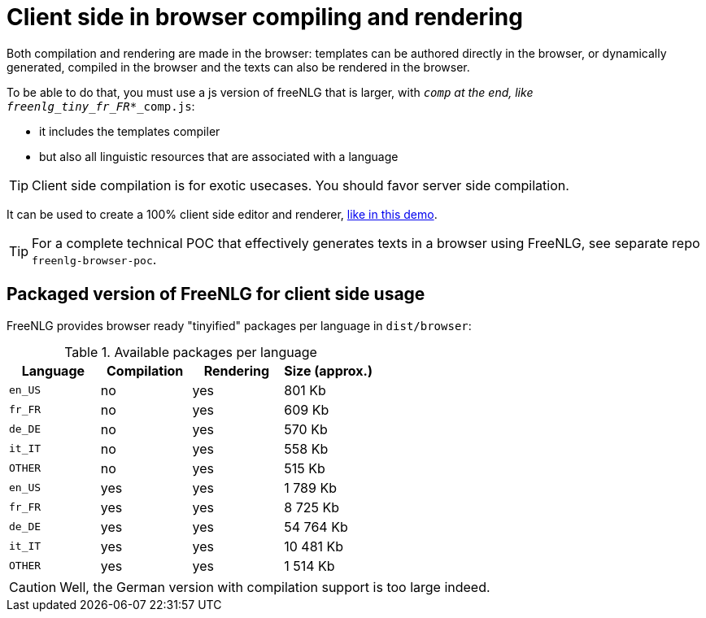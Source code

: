 = Client side in browser compiling and rendering

Both compilation and rendering are made in the browser: templates can be authored directly in the browser, or dynamically generated, compiled in the browser and the texts can also be rendered in the browser.

To be able to do that, you must use a js version of freeNLG that is larger, with `_comp` at the end, like `freenlg_tiny_fr_FR_*_comp.js`:

* it includes the templates compiler
* but also all linguistic resources that are associated with a language

TIP: Client side compilation is for exotic usecases. You should favor server side compilation.

It can be used to create a 100% client side editor and renderer, link:https://freenlg.org/secret/ide/demo_en_US.html[like in this demo].

TIP: For a complete technical POC that effectively generates texts in a browser using FreeNLG, see separate repo `freenlg-browser-poc`.

== Packaged version of FreeNLG for client side usage

FreeNLG provides browser ready "tinyified" packages per language in `dist/browser`:

.Available packages per language
[options="header"]
|=======================================================
| Language | Compilation  | Rendering | Size (approx.)
| `en_US` | no  | yes | 801 Kb
| `fr_FR` | no  | yes | 609 Kb
| `de_DE` | no  | yes | 570 Kb
| `it_IT` | no  | yes | 558 Kb
| `OTHER` | no  | yes | 515 Kb
| `en_US` | yes | yes | 1 789 Kb
| `fr_FR` | yes | yes | 8 725 Kb
| `de_DE` | yes | yes | 54 764 Kb
| `it_IT` | yes | yes | 10 481 Kb
| `OTHER` | yes | yes | 1 514 Kb
|=======================================================

CAUTION: Well, the German version with compilation support is too large indeed.

